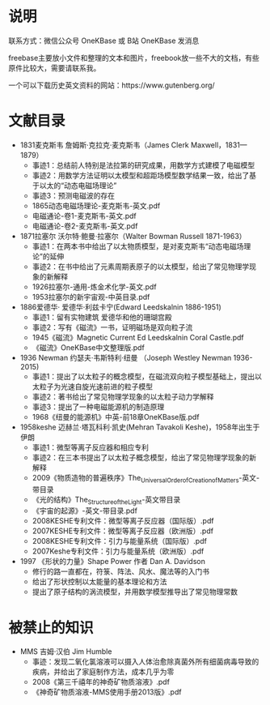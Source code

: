 
* 说明

联系方式：微信公众号 OneKBase 或 B站 OneKBase 发消息

freebase主要放小文件和整理的文本和图片，freebook放一些不大的文档，有些原件比较大，需要请联系我。

一个可以下载历史英文资料的网站：https://www.gutenberg.org/

* 文献目录

- 1831麦克斯韦 詹姆斯·克拉克·麦克斯韦（James Clerk Maxwell，1831—1879）
  - 事迹1：总结前人特别是法拉第的研究成果，用数学方式建模了电磁模型
  - 事迹2：用数学方法证明以太模型和超距场模型数学结果一致，给出了基于以太的“动态电磁场理论”
  - 事迹3：预测电磁波的存在
  - 1865动态电磁场理论-麦克斯韦-英文.pdf
  - 电磁通论-卷1-麦克斯韦-英文.pdf
  - 电磁通论-卷2-麦克斯韦-英文.pdf
- 1871拉塞尔 沃尔特·鲍曼·拉塞尔（Walter Bowman Russell 1871-1963）
  - 事迹1：在两本书中给出了以太物质模型，是对麦克斯韦“动态电磁场理论”的延伸
  - 事迹2：在书中给出了元素周期表原子的以太模型，给出了常见物理学现象的新解释
  - 1926拉塞尔-通用-炼金术化学-英文.pdf
  - 1953拉塞尔的新宇宙观-中英目录.pdf
- 1886爱德华· 爱德华·利兹卡宁(Edward Leedskalnin 1886-1951)
  - 事迹1：留有实物建筑 爱德华和他的珊瑚宫殿
  - 事迹2：写有《磁流》一书，证明磁场是双向粒子流
  - 1945《磁流》Magnetic Current Ed Leedskalnin Coral Castle.pdf
  - 《磁流》OneKBase中文整理版.pdf
- 1936 Newman 约瑟夫·韦斯特利·纽曼 （Joseph Westley Newman 1936-2015)
  - 事迹1：提出了以太粒子的概念模型，在磁流双向粒子模型基础上，提出以太粒子为光速自旋光速前进的粒子模型
  - 事迹2：著书给出了常见物理学现象的以太粒子动力学解释
  - 事迹3：提出了一种电磁能源机的制造原理
  - 1968《纽曼的能源机》中英-前18章OneKBase版.pdf
- 1958keshe 迈赫兰·塔瓦科利·凯史(Mehran Tavakoli Keshe)，1958年出生于伊朗
  - 事迹1：微型等离子反应器和相应专利
  - 事迹2：在三本书提出了以太粒子概念模型，给出了常见物理学现象的新解释
  - 2009《物质造物的普遍秩序》The_Universal_Order_of_Creation_of_Matters-英文-带目录
  - 《光的结构》The_Structure_of_the_Light-英文带目录
  - 《宇宙的起源》-英文-带目录.pdf
  - 2008KESHE专利文件：微型等离子反应器（国际版）.pdf
  - 2007KESHE专利文件：微型等离子反应器（欧洲版）.pdf
  - 2008KESHE专利文件：引力与能量系统（国际版）.pdf
  - 2007Keshe专利文件：引力与能量系统（欧洲版）.pdf
- 1997 《形状的力量》Shape Power 作者 Dan A. Davidson
  - 修行的路一直都在，符箓、阵法、风水、魔法等的入门书
  - 给出了形状控制以太能量的基本理论和方法
  - 提出了原子结构的涡流模型，并用数学模型推导出了常见物理常数
  
* 被禁止的知识

- MMS 吉姆·汉伯 Jim Humble
  - 事迹：发现二氧化氯溶液可以摄入人体治愈除真菌外所有细菌病毒导致的疾病，并给出了家庭制作方法，成本几乎为零
  - 2008《第三千禧年的神奇矿物质溶液》.pdf
  - 《神奇矿物质溶液-MMS使用手册2013版》.pdf
